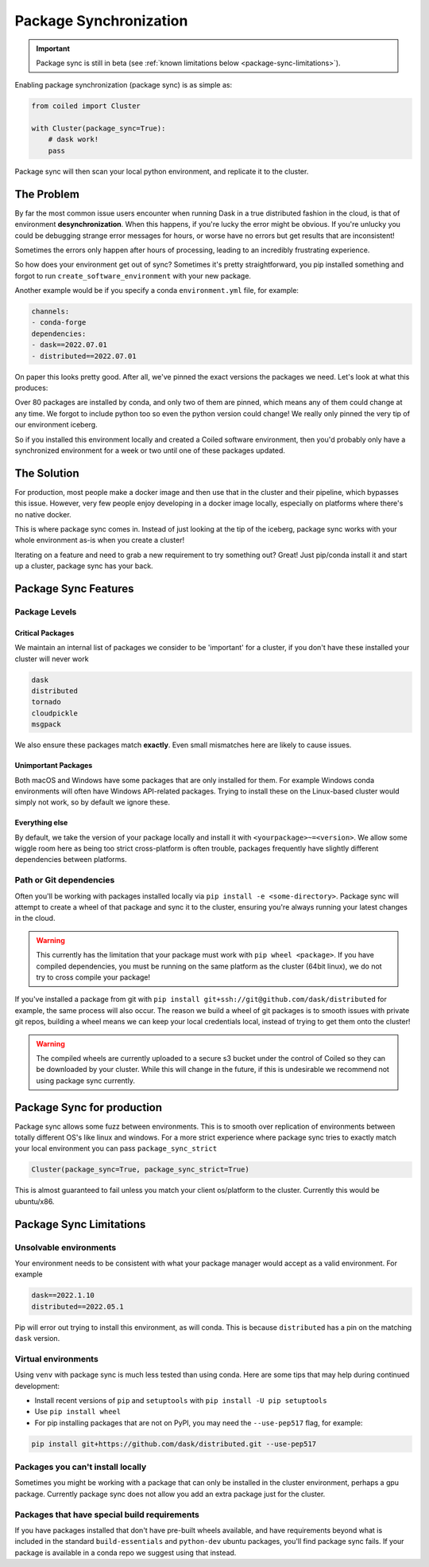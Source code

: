 =======================
Package Synchronization
=======================

.. important::

    Package sync is still in beta (see :ref:`known limitations below <package-sync-limitations>`).


Enabling package synchronization (package sync) is as simple as:

.. code-block:: python

    from coiled import Cluster

    with Cluster(package_sync=True):
        # dask work!
        pass


Package sync will then scan your local python environment, and replicate it to the cluster.

The Problem
-----------

By far the most common issue users encounter when running Dask in a true distributed fashion in the cloud, 
is that of environment **desynchronization**. When this happens, if you're lucky the error might be obvious. If you're 
unlucky you could be debugging strange error messages for hours, or worse have no errors but get results that are inconsistent!

Sometimes the errors only happen after hours of processing, leading to an incredibly frustrating experience.

So how does your environment get out of sync? Sometimes it's pretty straightforward, you pip installed something and forgot to run
``create_software_environment`` with your new package. 

Another example would be if you specify a conda  ``environment.yml`` file, for example:

.. code-block:: yaml

    channels:
    - conda-forge
    dependencies:
    - dask==2022.07.01
    - distributed==2022.07.01


On paper this looks pretty good. After all, we've pinned the exact versions the packages we need. Let's look at what this produces:

.. dropdown:: Full list

    .. code-block::

        bokeh==2.4.3      
        brotlipy==0.7.0          
        bzip2==1.0.8               
        ca-certificates==2022.6.15          
        certifi==2022.6.15     
        cffi==1.15.1          
        click==8.1.3         
        cloudpickle==2.1.0             
        cryptography==37.0.1          
        cytoolz==0.12.0
        dask==2022.7.1
        dask-core==2022.7.1
        distributed==2022.7.1
        freetype==2.10.4
        fsspec==2022.7.1
        heapdict==1.0.1
        idna==3.3
        jinja2==3.1.2
        jpeg==9e
        lcms2==2.12
        lerc==4.0.0
        libblas==3.9.0
        libcblas==3.9.0
        libcxx==14.0.6
        libdeflate==1.13
        libffi==3.4.2
        libgfortran==5.0.0.dev0
        libgfortran5==11.0.1.dev0
        liblapack==3.9.0
        libopenblas==0.3.21
        libpng==1.6.37
        libsqlite==3.39.2
        libtiff==4.4.0
        libwebp-base==1.2.4
        libxcb==1.13
        libzlib==1.2.12
        llvm-openmp==14.0.4
        locket==1.0.0
        lz4==4.0.0
        lz4-c==1.9.3
        markupsafe==2.1.1
        msgpack-python==1.0.4
        ncurses==6.3
        numpy==1.23.1
        openjpeg==2.5.0
        openssl==3.0.5
        packaging==21.3
        pandas==1.4.3
        partd==1.3.0
        pillow==9.2.0
        pip==22.2.2
        psutil==5.9.1
        pthread-stubs==0.4
        pycparser==2.21
        pyopenssl==22.0.0
        pyparsing==3.0.9
        pysocks==1.7.1
        python==3.10.5
        python-dateutil==2.8.2
        python_abi==3.10
        pytz==2022.2.1
        pyyaml==6.0
        readline==8.1.2
        setuptools==65.0.0
        six==1.16.0
        sortedcontainers==2.4.0
        sqlite==3.39.2
        tblib==1.7.0
        tk==8.6.12
        toolz==0.12.0
        tornado==6.1
        typing_extensions==4.3.0
        tzdata==2022b
        urllib3==1.26.11
        wheel==0.37.1
        xorg-libxau==1.0.9
        xorg-libxdmcp==1.1.3
        xz==5.2.6
        yaml==0.2.5
        zict==2.2.0
        zstd==1.5.2

Over 80 packages are installed by conda, and only two of them are pinned, which means any of them could change at any time.
We forgot to include python too so even the python version could change! We really only pinned the very tip of our environment iceberg.

So if you installed  this environment locally and created a Coiled software environment, then you'd probably only have a synchronized environment for a week or two
until one of these packages updated. 

The Solution
------------

For production, most people make a docker image and then use that in the cluster and their pipeline, which bypasses this issue. 
However, very few people enjoy developing in a docker image locally, especially on platforms where there's no native docker.

This is where package sync comes in. Instead of just looking at the tip of the iceberg, package sync works with your whole environment as-is
when you create a cluster!

Iterating on a feature and need to grab a new requirement to try something out? Great! Just pip/conda install it and start up a cluster, package 
sync has your back.

Package Sync Features
---------------------

Package Levels
==============

Critical Packages
#################

We maintain an internal list of packages we consider to be 'important' for a cluster, if you don't have these installed your cluster will never work

.. code-block:: text
    
    dask
    distributed
    tornado
    cloudpickle
    msgpack

We also ensure these packages match **exactly**. Even small mismatches here are likely to cause issues.

Unimportant Packages
####################

Both macOS and Windows have some packages that are only installed for them. For example Windows conda environments will often have
Windows API-related packages. Trying to install these on the Linux-based cluster would simply not work, so by default we ignore these.

Everything else
###############

By default, we take the version of your package locally and install it with ``<yourpackage>~=<version>``. We allow some wiggle room here
as being too strict cross-platform is often trouble, packages frequently have slightly different dependencies between platforms.

Path or Git dependencies
========================

Often you'll be working with packages installed locally via ``pip install -e <some-directory>``. Package sync will 
attempt to create a wheel of that package and sync it to the cluster, ensuring you're always running your latest changes in the cloud.

.. warning::
    This currently has the limitation that your package must work with ``pip wheel <package>``. If you have compiled dependencies,
    you must be running on the same platform as the cluster (64bit linux), we do not try to cross compile your package!

If you've installed a package from git with ``pip install git+ssh://git@github.com/dask/distributed`` for example, the same process will also occur.
The reason we build a wheel of git packages is to smooth issues with private git repos, building a wheel means we can keep your local credentials local,
instead of trying to get them onto the cluster!

.. warning::
    The compiled wheels are currently uploaded to a secure s3 bucket under the control of Coiled so they can be downloaded by your cluster.
    While this will change in the future, if this is undesirable we recommend not using package sync currently.

Package Sync for production
---------------------------

Package sync allows some fuzz between environments. This is to smooth over replication of environments between totally different OS's like linux and windows.
For a more strict experience where package sync tries to exactly match your local environment you can pass ``package_sync_strict``

.. code-block:: python

    Cluster(package_sync=True, package_sync_strict=True)


This is almost guaranteed to fail unless you match your client os/platform to the cluster. Currently this would be ubuntu/x86.

.. _package-sync-limitations:

Package Sync Limitations
------------------------

Unsolvable environments
=======================

Your environment needs to be consistent with what your package manager would accept as a valid environment.
For example

.. code-block:: text

    dask==2022.1.10
    distributed==2022.05.1

Pip will error out trying to install this environment, as will conda. This is because ``distributed`` has a pin on the matching ``dask`` version.

Virtual environments
====================

Using ``venv`` with package sync is much less tested than using conda. Here are some tips that may help during continued development:

- Install recent versions of ``pip`` and ``setuptools`` with ``pip install -U pip setuptools``
- Use ``pip install wheel``
- For pip installing packages that are not on PyPI, you may need the ``--use-pep517`` flag, for example:

.. code-block:: bash

    pip install git+https://github.com/dask/distributed.git --use-pep517


Packages you can't install locally
==================================

Sometimes you might be working with a package that can only be installed in the cluster environment, perhaps a gpu package.
Currently package sync does not allow you add an extra package just for the cluster.

Packages that have special build requirements
=============================================

If you have packages installed that don't have pre-built wheels available, and have requirements beyond what is included
in the standard ``build-essentials`` and ``python-dev`` ubuntu packages, you'll find package sync fails. If your package
is available in a conda repo we suggest using that instead.